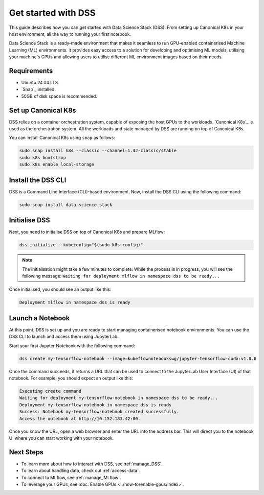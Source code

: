 .. _tutorial:

Get started with DSS
====================

This guide describes how you can get started with Data Science Stack (DSS). 
From setting up Canonical K8s in your host environment, all the way to running your first notebook.

Data Science Stack is a ready-made environment that makes it seamless to run GPU-enabled containerised Machine Learning (ML) environments. 
It provides easy access to a solution for developing and optimising ML models, utilising your machine's GPUs and allowing users to utilise different ML environment images based on their needs.

Requirements
-------------

* Ubuntu 24.04 LTS.
* `Snap`_ installed.
* 50GB of disk space is recommended.

.. _set_canonical_k8s:

Set up Canonical K8s
--------------------

DSS relies on a container orchestration system, capable of exposing the host GPUs to the workloads. 
`Canonical K8s`_ is used as the orchestration system.
All the workloads and state managed by DSS are running on top of Canonical K8s.

You can install Canonical K8s using ``snap`` as follows:

.. code-block:: bash

   sudo snap install k8s --classic --channel=1.32-classic/stable
   sudo k8s bootstrap
   sudo k8s enable local-storage

.. _install_DSS_CLI:

Install the DSS CLI
-------------------

DSS is a Command Line Interface (CLI)-based environment.
Now, install the DSS CLI using the following command:

.. code-block:: bash

   sudo snap install data-science-stack

.. _initialise_DSS:

Initialise DSS
--------------

Next, you need to initialise DSS on top of Canonical K8s and prepare MLflow:

.. code-block:: bash

   dss initialize --kubeconfig="$(sudo k8s config)"

.. note::

   The initialisation might take a few minutes to complete.
   While the process is in progress, you will see the following message:
   ``Waiting for deployment mlflow in namespace dss to be ready...``

Once initialised, you should see an output like this:

.. code-block:: none

   Deployment mlflow in namespace dss is ready
   
Launch a Notebook
-----------------

At this point, DSS is set up and you are ready to start managing containerised notebook environments. 
You can use the DSS CLI to launch and access them using JupyterLab.

Start your first Jupyter Notebook with the following command:

.. code-block:: bash

   dss create my-tensorflow-notebook --image=kubeflownotebookswg/jupyter-tensorflow-cuda:v1.8.0

Once the command succeeds, it returns a URL that can be used to connect to the JupyterLab User Interface (UI) of that notebook.
For example, you should expect an output like this:

.. code-block:: none

   Executing create command
   Waiting for deployment my-tensorflow-notebook in namespace dss to be ready...
   Deployment my-tensorflow-notebook in namespace dss is ready
   Success: Notebook my-tensorflow-notebook created successfully.
   Access the notebook at http://10.152.183.42:80.

Once you know the URL, open a web browser and enter the URL into the address bar. 
This will direct you to the notebook UI where you can start working with your notebook.

Next Steps
----------
* To learn more about how to interact with DSS, see :ref:`manage_DSS`.
* To learn about handling data, check out :ref:`access-data`.
* To connect to MLflow, see :ref:`manage_MLflow`.
* To leverage your GPUs, see :doc:`Enable GPUs <../how-to/enable-gpus/index>`.
